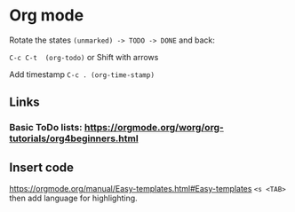 * Org mode

**** Rotate the states =(unmarked) -> TODO -> DONE= and back:

=C-c C-t  (org-todo)=  
or Shift with arrows

**** Add timestamp =C-c . (org-time-stamp)=


** Links
*** Basic ToDo lists: https://orgmode.org/worg/org-tutorials/org4beginners.html

** Insert code
https://orgmode.org/manual/Easy-templates.html#Easy-templates
=<s <TAB>= then add language for highlighting. 
